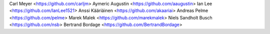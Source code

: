 Carl Meyer <https://github.com/carljm>
Aymeric Augustin <https://github.com/aaugustin>
Ian Lee <https://github.com/IanLee1521>
Anssi Kääriäinen <https://github.com/akaariai>
Andreas Pelme <https://github.com/pelme>
Marek Malek <https://github.com/marekmalek>
Niels Sandholt Busch <https://github.com/nsb>
Bertrand Bordage <https://github.com/BertrandBordage>
